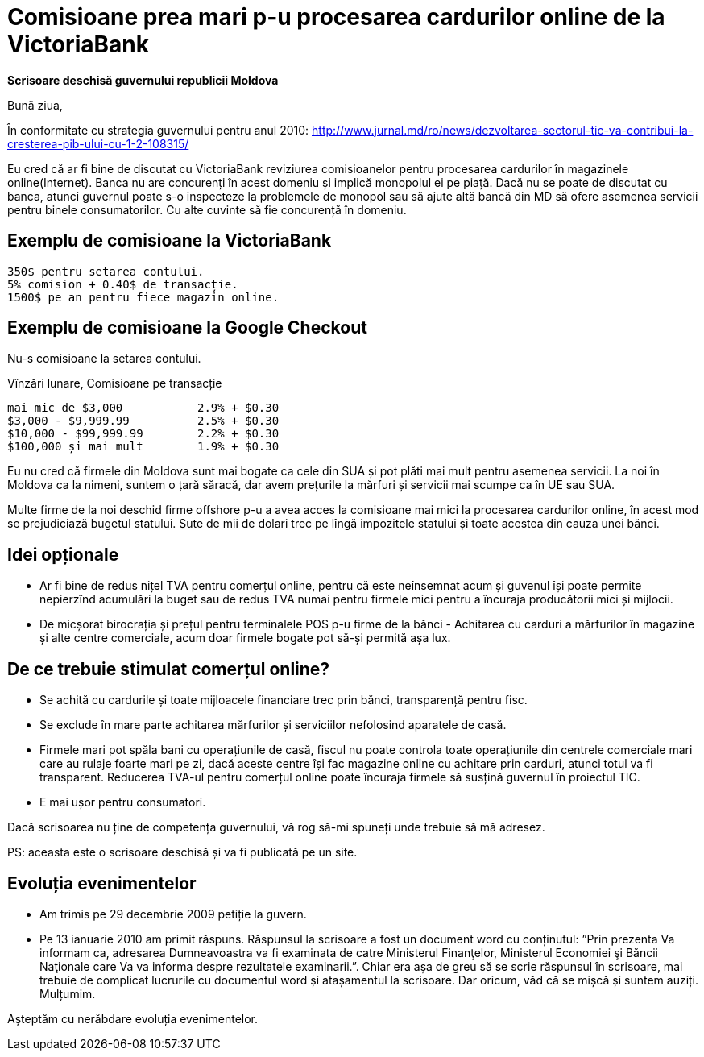 = Comisioane prea mari p-u procesarea cardurilor online de la VictoriaBank

*Scrisoare deschisă guvernului republicii Moldova*

Bună ziua,

În conformitate cu strategia guvernului pentru anul 2010:
http://www.jurnal.md/ro/news/dezvoltarea-sectorul-tic-va-contribui-la-cresterea-pib-ului-cu-1-2-108315/

Eu cred că ar fi bine de discutat cu VictoriaBank reviziurea comisioanelor pentru procesarea cardurilor în magazinele online(Internet).
Banca nu are concurenți în acest domeniu și implică monopolul ei pe piață.
Dacă nu se poate de discutat cu banca, atunci guvernul poate s-o inspecteze la problemele de monopol sau să ajute altă bancă din MD să ofere asemenea servicii pentru binele consumatorilor. Cu alte cuvinte să fie concurență în domeniu.

== Exemplu de comisioane la VictoriaBank
----
350$ pentru setarea contului.
5% comision + 0.40$ de transacție.
1500$ pe an pentru fiece magazin online.
----

== Exemplu de comisioane la Google Checkout
Nu-s comisioane la setarea contului.

Vînzări lunare, Comisioane pe transacție
----
mai mic de $3,000           2.9% + $0.30
$3,000 - $9,999.99          2.5% + $0.30
$10,000 - $99,999.99        2.2% + $0.30
$100,000 și mai mult        1.9% + $0.30
----

Eu nu cred că firmele din Moldova sunt mai bogate ca cele din SUA și pot plăti mai mult pentru asemenea servicii.
La noi în Moldova ca la nimeni, suntem o țară săracă, dar avem prețurile la mărfuri și servicii mai scumpe ca în UE sau SUA.

Multe firme de la noi deschid firme offshore p-u a avea acces la comisioane mai mici la procesarea cardurilor online, în acest mod se prejudiciază bugetul statului. Sute de mii de dolari trec pe lîngă impozitele statului și toate acestea din cauza unei bănci.

== Idei opționale
* Ar fi bine de redus nițel TVA pentru comerțul online, pentru că este
neînsemnat acum și guvenul își poate permite nepierzînd acumulări la
buget sau de redus TVA numai pentru firmele mici pentru a încuraja producătorii mici și mijlocii.
* De micșorat birocrația și prețul pentru terminalele POS p-u firme de la bănci - Achitarea cu carduri a mărfurilor în magazine și alte centre comerciale, acum doar firmele bogate pot să-și permită așa lux.

== De ce trebuie stimulat comerțul online?

* Se achită cu cardurile și toate mijloacele financiare trec prin bănci, transparență pentru fisc.
* Se exclude în mare parte achitarea mărfurilor și serviciilor nefolosind aparatele de casă.
* Firmele mari pot spăla bani cu operațiunile de casă, fiscul nu poate controla toate operațiunile din centrele comerciale mari care au rulaje foarte mari pe zi, dacă aceste centre își fac magazine online cu achitare prin carduri, atunci totul va fi transparent. Reducerea TVA-ul pentru comerțul online poate încuraja firmele să susțină guvernul în proiectul TIC.
* E mai ușor pentru consumatori.

Dacă scrisoarea nu ține de competența guvernului, vă rog să-mi spuneți unde trebuie să mă adresez.

PS: aceasta este o scrisoare deschisă și va fi publicată pe un site.

== Evoluția evenimentelor

* Am trimis pe 29 decembrie 2009 petiție la guvern.
* Pe 13 ianuarie 2010 am primit răspuns. Răspunsul la scrisoare a fost un document word cu conținutul: ”Prin prezenta Va informam
ca, adresarea Dumneavoastra va fi examinata de catre Ministerul
Finanţelor, Ministerul Economiei şi Băncii Naţionale care Va va
informa despre rezultatele examinarii.”. Chiar era așa de greu să se
scrie răspunsul în scrisoare, mai trebuie de complicat lucrurile cu
documentul word și atașamentul la scrisoare. Dar oricum, văd că se
mișcă și suntem auziți. Mulțumim.

Așteptăm cu nerăbdare evoluția evenimentelor.
